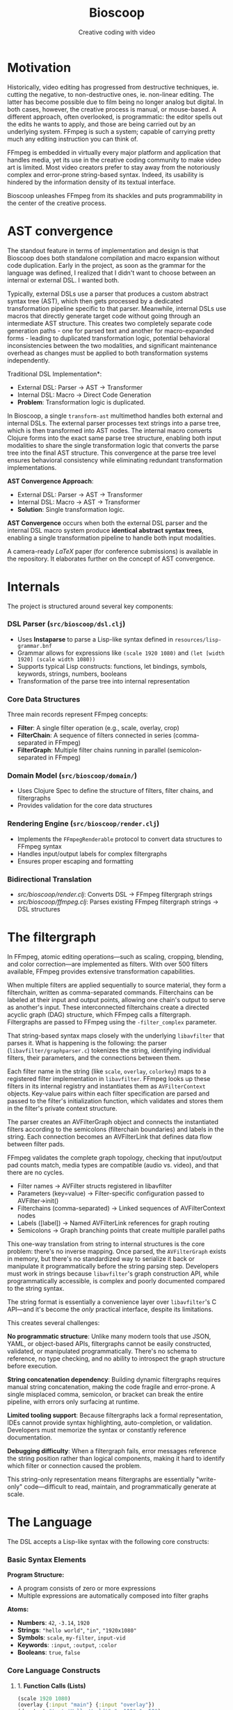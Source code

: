 #+TITLE: Bioscoop
#+SUBTITLE: Creative coding with video
#+OPTIONS: toc:1 num:nil
#+HTML_HEAD: <link rel="stylesheet" href="css/et-book.css" type="text/css" media="screen" />
#+HTML_HEAD: <link href="https://fonts.googleapis.com/css?family=Source+Sans+Pro:300,300i,400,600&display=swap" rel="stylesheet">
#+HTML_HEAD: <link rel="stylesheet" href="css/main.css" type="text/css" media="screen" />
#+HTML_HEAD: <link rel="stylesheet" href="css/post.css" type="text/css" media="screen" />
#+HTML_HEAD:  <script type="text/javascript" src="js/navigation.js"></script>

* Motivation

Historically, video editing has progressed from destructive
techniques, ie. cutting the negative, to non-destructive ones,
ie. non-linear editing. The latter has become possible due to film
being no longer analog but digital. In both cases, however, the
creative process is manual, or mouse-based. A different approach,
often overlooked, is programmatic: the editor spells out the edits he
wants to apply, and those are being carried out by an underlying
system.  FFmpeg is such a system; capable of carrying pretty much any
editing instruction you can think of.

FFmpeg is embedded in virtually every major platform and application
that handles media, yet its use in the creative coding community to
make video art is limited. Most video creators prefer to stay away
from the notoriously complex and error-prone string-based
syntax. Indeed, its usability is hindered by the information density
of its textual interface.

Bioscoop unleashes FFmpeg from its shackles and puts programmability
in the center of the creative process.

* AST convergence

The standout feature in terms of implementation and design is that
Bioscoop does both standalone compilation and macro expansion without
code duplication. Early in the project, as soon as the grammar for the
language was defined, I realized that I didn't want to choose between
an internal or external DSL. I wanted both.

Typically, external DSLs use a parser that produces a custom abstract
syntax tree (AST), which then gets processed by a dedicated
transformation pipeline specific to that parser. Meanwhile, internal
DSLs use macros that directly generate target code without going
through an intermediate AST structure. This creates two completely
separate code generation paths - one for parsed text and another for
macro-expanded forms - leading to duplicated transformation logic,
potential behavioral inconsistencies between the two modalities, and
significant maintenance overhead as changes must be applied to both
transformation systems independently.

Traditional DSL Implementation*:
- External DSL: Parser → AST → Transformer
- Internal DSL: Macro → Direct Code Generation
- *Problem*: Transformation logic is duplicated.

In Bioscoop, a single =transform-ast= multimethod handles both external
and internal DSLs. The external parser processes text strings into a
parse tree, which is then transformed into AST nodes. The internal
macro converts Clojure forms into the exact same parse tree structure,
enabling both input modalities to share the single transformation
logic that converts the parse tree into the final AST structure. This
convergence at the parse tree level ensures behavioral consistency
while eliminating redundant transformation implementations.

*AST Convergence Approach*:
- External DSL: Parser → AST → Transformer  
- Internal DSL: Macro → AST → Transformer
- *Solution*: Single transformation logic.

*AST Convergence* occurs when both the external DSL parser and the
internal DSL macro system produce *identical abstract syntax trees*,
enabling a single transformation pipeline to handle both input
modalities.

A camera-ready /LaTeX/ paper (for conference submissions) is available
in the repository. It elaborates further on the concept of AST
convergence.

* Internals

The project is structured around several key components:

*** *DSL Parser (=src/bioscoop/dsl.clj=)*
- Uses *Instaparse* to parse a Lisp-like syntax defined in =resources/lisp-grammar.bnf=
- Grammar allows for expressions like =(scale 1920 1080)= and =(let [width 1920] (scale width 1080))=
- Supports typical Lisp constructs: functions, let bindings, symbols, keywords, strings, numbers, booleans
- Transformation of the parse tree into internal representation
  
*** *Core Data Structures*
Three main records represent FFmpeg concepts:
- *Filter*: A single filter operation (e.g., scale, overlay, crop)
- *FilterChain*: A sequence of filters connected in series (comma-separated in FFmpeg)
- *FilterGraph*: Multiple filter chains running in parallel (semicolon-separated in FFmpeg)
  
*** *Domain Model (=src/bioscoop/domain/=)*
- Uses Clojure Spec to define the structure of filters, filter chains, and filtergraphs
- Provides validation for the core data structures

*** *Rendering Engine (=src/bioscoop/render.clj=)*
- Implements the =FFmpegRenderable= protocol to convert data structures to FFmpeg syntax
- Handles input/output labels for complex filtergraphs 
- Ensures proper escaping and formatting

*** Bidirectional Translation
- /src/bioscoop/render.clj/: Converts DSL → FFmpeg filtergraph strings
- /src/bioscoop/ffmpeg.clj/: Parses existing FFmpeg filtergraph strings → DSL structures


* The filtergraph

In FFmpeg, atomic editing operations—such as scaling, cropping,
blending, and color correction—are implemented as filters. With over
500 filters available, FFmpeg provides extensive transformation
capabilities.

When multiple filters are applied sequentially to source material,
they form a filterchain, written as comma-separated
commands. Filterchains can be labeled at their input and output
points, allowing one chain's output to serve as another's input. These
interconnected filterchains create a directed acyclic graph (DAG)
structure, which FFmpeg calls a filtergraph.  Filtergraphs are passed
to FFmpeg using the ~-filter_complex~ parameter.

That string-based syntax maps closely with the underlying ~libavfilter~
that parses it. What is happening is the following: the parser
(~libavfilter/graphparser.c~) tokenizes the string, identifying
individual filters, their parameters, and the connections between
them.

Each filter name in the string (like ~scale~, ~overlay~, ~colorkey~) maps to
a registered filter implementation in ~libavfilter~. FFmpeg looks up
these filters in its internal registry and instantiates them as
~AVFilterContext~ objects. Key-value pairs within each filter
specification are parsed and passed to the filter's initialization
function, which validates and stores them in the filter's private
context structure.

The parser creates an AVFilterGraph object and connects the
instantiated filters according to the semicolons (filterchain
boundaries) and labels in the string. Each connection becomes an
AVFilterLink that defines data flow between filter pads.

FFmpeg validates the complete graph topology, checking that
input/output pad counts match, media types are compatible (audio
vs. video), and that there are no cycles.

+ Filter names → AVFilter structs registered in libavfilter
+ Parameters (key=value) → Filter-specific configuration passed to
  AVFilter->init()
+ Filterchains (comma-separated) → Linked sequences of AVFilterContext nodes
+ Labels ([label]) → Named AVFilterLink references for graph routing
+ Semicolons → Graph branching points that create multiple parallel
  paths

This one-way translation from string to internal structures is the
core problem: there's no inverse mapping. Once parsed, the
~AVFilterGraph~ exists in memory, but there's no standardized way to
serialize it back or manipulate it programmatically before the string
parsing step. Developers must work in strings because ~libavfilter~'s
graph construction API, while programmatically accessible, is complex
and poorly documented compared to the string syntax.

The string format is essentially a convenience layer over
~libavfilter~'s C API—and it's become the /only/ practical interface,
despite its limitations.

This creates several challenges:

*No programmatic structure*: Unlike many modern tools that use JSON,
YAML, or object-based APIs, filtergraphs cannot be easily constructed,
validated, or manipulated programmatically. There's no schema to
reference, no type checking, and no ability to introspect the graph
structure before execution.

*String concatenation dependency*: Building dynamic filtergraphs
requires manual string concatenation, making the code fragile and
error-prone. A single misplaced comma, semicolon, or bracket can break
the entire pipeline, with errors only surfacing at runtime.

*Limited tooling support*: Because filtergraphs lack a formal
representation, IDEs cannot provide syntax highlighting,
auto-completion, or validation. Developers must memorize the syntax or
constantly reference documentation.

*Debugging difficulty*: When a filtergraph fails, error messages
reference the string position rather than logical components, making
it hard to identify which filter or connection caused the problem.

This string-only representation means filtergraphs are essentially
"write-only" code—difficult to read, maintain, and programmatically
generate at scale.

* The Language

The DSL accepts a Lisp-like syntax with the following core constructs:

*** Basic Syntax Elements

*Program Structure:*
- A program consists of zero or more expressions
- Multiple expressions are automatically composed into filter graphs

*Atoms:*
- *Numbers*: =42=, =-3.14=, =1920=
- *Strings*: ="hello world"=, ="in"=, ="1920x1080"=
- *Symbols*: =scale=, =my-filter=, =input-vid=
- *Keywords*: =:input=, =:output=, =:color=
- *Booleans*: =true=, =false=

*** Core Language Constructs

**** 1. *Function Calls (Lists)*
#+begin_src clojure
(scale 1920 1080)
(overlay {:input "main"} {:input "overlay"})
(drawtext "text='Hello World'" "x=100" "y=50")
#+end_src

**** 2. *Variable Binding (let)*
#+begin_src clojure
(let [width 1920
      height 1080]
  (scale width height))
#+end_src

**** 3. *Filter Chains*
#+begin_src clojure
(chain
  (scale 1920 1080)
  (crop "iw/2" "ih" "0" "0")
  (hflip))
#+end_src

**** 4. *Filter Graphs (Parallel Processing)*
#+begin_src clojure
(graph
  (chain (scale 1920 1080) (crop "220"))
  (chain (hflip) (vflip)))
#+end_src

**** 5. *Graph Definitions (Reusable Components)*
#+begin_src clojure
(defgraph my-scale (scale 1920 1080))
(defgraph mirror-pipeline 
  (chain 
    (crop "iw/2" "ih" "0" "0") 
    (split {:output "left"} {:output "tmp"})
    (hflip {:input "tmp"} {:output "right"})
    (hstack {:input "left"} {:input "right"})))
#+end_src

**** 6. *Label Management*

*Explicit Labels:*
#+begin_src clojure
(input-labels "in" "video0")
(output-labels "out" "processed")
#+end_src

*Inline Labels (Map Syntax):*
#+begin_src clojure
(scale 1920 1080 {:input "in"} {:output "scaled"})
#+end_src

**** 7. *Padded Graphs (Complex Labeling)*
#+begin_src clojure
[[in][offset] (chain (scale 1920 1080) (crop "220")) [out]]
[[v:0][v:1] my-complex-filter [processed]]
#+end_src

**** 8. *Composition*
#+begin_src clojure
(compose graph1 graph2 graph3)
#+end_src

*** Built-in Functions

The DSL provides access to numerous FFmpeg filters including:

- *Scaling & Cropping*: =scale=, =crop=, =pad=
- *Color & Effects*: =color=, =hue=, =negate=, =curves=, =threshold=
- *Layout & Composition*: =hstack=, =vstack=, =xstack=, =overlay=, =blend=
- *Transforms*: =hflip=, =vflip=, =zoompan=
- *Text & Drawing*: =drawtext=, =drawgrid=
- *Sources*: =testsrc=, =rgbtestsrc=, =smptebars=
- *Time-based*: =fade=, =loop=, =trim=, =setpts=
- *Advanced*: =split=, =concat=, =lut=, =lagfun=, =cellauto=

*** Parameter Passing

*Positional Parameters:*
#+begin_src clojure
(scale 1920 1080)
(crop "iw/2" "ih" "0" "0")
#+end_src

*Named Parameters (Maps):*
#+begin_src clojure
(color {:color "blue" :size "1920x1080" :rate 24 :duration "10"})
(drawtext {:text "Hello World" :x 100 :y 50 :fontsize 24})
#+end_src

*** Advanced Features

**** Mathematical Expressions
#+begin_src clojure
(let [width (mod 10 6)
      size (max 1920 1080)
      next (inc 1919)]
  (scale width size))
#+end_src

**** Complex Pipeline Example
#+begin_src clojure
(let [out-left-tmp (output-labels "left" "tmp")
      in-tmp (input-labels "tmp") 
      out-right (output-labels "right")
      in-left-right (input-labels "left" "right")]
  (graph
    (chain
      (crop "iw/2" "ih" "0" "0")
      (split out-left-tmp))
    (hflip in-tmp out-right)
    (hstack in-left-right)))
#+end_src

This compiles to the FFmpeg filter graph:
#+begin_src 
crop=out_w=iw/2:w=ih:out_h=0:h=0,split[left][tmp];[tmp]hflip[right];[left][right]hstack
#+end_src

*** Language Design Principles

1. *Composability*: Every construct can be composed with others
2. *Immutability*: Variables are bound once and cannot be reassigned
3. *Explicit Labeling*: Stream labels are first-class citizens
4. *Structural Equivalence*: The DSL produces the same internal structures as parsing FFmpeg commands directly
5. *Error Handling*: Comprehensive error reporting for invalid parameters and syntax

*** Grammar Rules (BNF Summary)

The language follows these production rules:

#+begin_src 
program = expression*
expression = atom | list | let-binding | map | compose | graph-definition | padded-graph
let-binding = '(' 'let' binding-vector expression+ ')'
graph-definition = '(' 'defgraph' symbol expression* ')'
padded-graph = '[' label+ expression* label+ ']'
compose = '(' 'compose' expression+ ')'
list = '(' expression* ')'
map = '{' mapentry* '}'
atom = number | boolean | symbol | string | keyword
#+end_src


* Inspiration

#+begin_quote
The acts of the mind, wherein it exerts its power over simple ideas, are chiefly these three:

1. Combining several simple ideas into one compound one, and thus all
   complex ideas are made.

2. The second is bringing two ideas, whether simple or complex,
   together, and setting them by one another so as to take a view of
   them at once, without uniting them into one, by which it gets all
   its ideas of relations.

3. The third is separating them from all other ideas that accompany
   them in their real existence: this is called abstraction, and thus
   all its general ideas are made.

—John Locke, An Essay Concerning Human Understanding (1690)
#+end_quote
